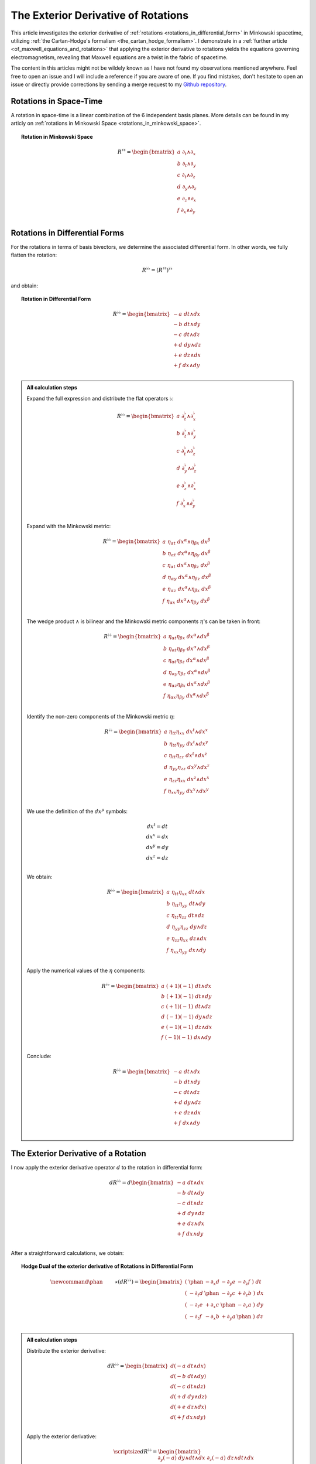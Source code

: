 .. Theoretical Universe (c) by Stéphane Haussler
..
.. Theoretical Universe is licensed under a Creative Commons Attribution 4.0
.. International License. You should have received a copy of the license along
.. with this work. If not, see <https://creativecommons.org/licenses/by/4.0/>.

.. _the_exterior_derivative_of_rotations:

The Exterior Derivative of Rotations
====================================

.. rst-class:: custom-author

   by Stéphane Haussler

This article investigates the exterior derivative of :ref:`rotations
<rotations_in_differential_form>` in Minkowski spacetime, utilizing :ref:`the
Cartan-Hodge's formalism <the_cartan_hodge_formalism>`. I demonstrate in a
:ref:`further article <of_maxwell_equations_and_rotations>` that applying the
exterior derivative to rotations yields the equations governing
electromagnetism, revealing that Maxwell equations are a twist in the fabric of
spacetime.

The content in this articles might not be wildely known as I have not found my
observations mentioned anywhere. Feel free to open an issue and I will include
a reference if you are aware of one. If you find mistakes, don't hesitate to
open an issue or directly provide corrections by sending a merge request to my
`Github repository <https://github.com/shaussler/TheoreticalUniverse/>`_.

Rotations in Space-Time
-----------------------

.. {{{

A rotation in space-time is a linear combination of the 6 independent basis
planes. More details can be found in my articly on :ref:`rotations in Minkowski
Space <rotations_in_minkowski_space>`.

.. topic:: Rotation in Minkowski Space

   .. math::

      \begin{equation}
      R^{♯♯}
      = \begin{bmatrix}
        a \; ∂_t ∧ ∂_x \\
        b \; ∂_t ∧ ∂_y \\
        c \; ∂_t ∧ ∂_z \\
        d \; ∂_y ∧ ∂_z \\
        e \; ∂_z ∧ ∂_x \\
        f \; ∂_x ∧ ∂_y \\
      \end{bmatrix}
      \end{equation}

.. }}}

Rotations in Differential Forms
-------------------------------

.. {{{

For the rotations in terms of basis bivectors, we determine the associated
differential form. In other words, we fully flatten the rotation:

.. math::

   \begin{equation}
   R^{♭♭} = (R^{♯♯})^{♭♭}
   \end{equation}

and obtain:

.. topic:: Rotation in Differential Form

   .. math::

      \begin{equation}
      R^{♭♭}
      =
      \begin{bmatrix}
        -a \; dt ∧ dx \\
        -b \; dt ∧ dy \\
        -c \; dt ∧ dz \\
        +d \; dy ∧ dz \\
        +e \; dz ∧ dx \\
        +f \; dx ∧ dy \\
      \end{bmatrix}
      \end{equation}

.. admonition:: All calculation steps
   :class: dropdown

   .. {{{

   Expand the full expression and distribute the flat operators :math:`♭`:

   .. math::

      \begin{equation}
      R^{♭♭} =
      \begin{bmatrix}
        a \; ∂_t^♭ ∧ ∂_x^♭ \\
        b \; ∂_t^♭ ∧ ∂_y^♭ \\
        c \; ∂_t^♭ ∧ ∂_z^♭ \\
        d \; ∂_y^♭ ∧ ∂_z^♭ \\
        e \; ∂_z^♭ ∧ ∂_x^♭ \\
        f \; ∂_x^♭ ∧ ∂_y^♭ \\
      \end{bmatrix}
      \end{equation}

   Expand with the Minkowski metric:

   .. math::

      \begin{equation}
      R^{♭♭}
      =
      \begin{bmatrix}
        a \; η_{αt} \; dx^α ∧ η_{βx} \; dx^β \\
        b \; η_{αt} \; dx^α ∧ η_{βy} \; dx^β \\
        c \; η_{αt} \; dx^α ∧ η_{βz} \; dx^β \\
        d \; η_{αy} \; dx^α ∧ η_{βz} \; dx^β \\
        e \; η_{αz} \; dx^α ∧ η_{βx} \; dx^β \\
        f \; η_{αx} \; dx^α ∧ η_{βy} \; dx^β \\
      \end{bmatrix}
      \end{equation}

   The wedge product :math:`∧` is bilinear and the Minkowski metric components
   :math:`η`'s can be taken in front:

   .. math::

      \begin{equation}
      R^{♭♭}
      =
      \begin{bmatrix}
        a \; η_{αt} η_{βx} \; dx^α ∧ dx^β \\
        b \; η_{αt} η_{βy} \; dx^α ∧ dx^β \\
        c \; η_{αt} η_{βz} \; dx^α ∧ dx^β \\
        d \; η_{αy} η_{βz} \; dx^α ∧ dx^β \\
        e \; η_{αz} η_{βx} \; dx^α ∧ dx^β \\
        f \; η_{αx} η_{βy} \; dx^α ∧ dx^β \\
      \end{bmatrix}
      \end{equation}

   Identify the non-zero components of the Minkowski metric :math:`η`:

   .. math::

      \begin{equation}
      R^{♭♭}
      =
      \begin{bmatrix}
        a \; η_{tt} η_{xx} \; dx^t ∧ dx^x \\
        b \; η_{tt} η_{yy} \; dx^t ∧ dx^y \\
        c \; η_{tt} η_{zz} \; dx^t ∧ dx^z \\
        d \; η_{yy} η_{zz} \; dx^y ∧ dx^z \\
        e \; η_{zz} η_{xx} \; dx^z ∧ dx^x \\
        f \; η_{xx} η_{yy} \; dx^x ∧ dx^y \\
      \end{bmatrix}
      \end{equation}

   We use the definition of the :math:`dx^μ` symbols:

   .. math::

      \begin{equation}
      \begin{matrix}
        dx^t = dt \\
        dx^x = dx \\
        dx^y = dy \\
        dx^z = dz \\
      \end{matrix}
      \end{equation}

   We obtain:

   .. math::

      \begin{equation}
      R^{♭♭}
      =
      \begin{bmatrix}
        a \; η_{tt} η_{xx} \; dt ∧ dx \\
        b \; η_{tt} η_{yy} \; dt ∧ dy \\
        c \; η_{tt} η_{zz} \; dt ∧ dz \\
        d \; η_{yy} η_{zz} \; dy ∧ dz \\
        e \; η_{zz} η_{xx} \; dz ∧ dx \\
        f \; η_{xx} η_{yy} \; dx ∧ dy \\
      \end{bmatrix}
      \end{equation}

   Apply the numerical values of the :math:`η` components:

   .. math::

      \begin{equation}
      R^{♭♭}
      =
      \begin{bmatrix}
        a \; (+1) (-1) \; dt ∧ dx \\
        b \; (+1) (-1) \; dt ∧ dy \\
        c \; (+1) (-1) \; dt ∧ dz \\
        d \; (-1) (-1) \; dy ∧ dz \\
        e \; (-1) (-1) \; dz ∧ dx \\
        f \; (-1) (-1) \; dx ∧ dy \\
      \end{bmatrix}
      \end{equation}

   Conclude:

   .. math::

      \begin{equation}
      R^{♭♭}
      =
      \begin{bmatrix}
        -a \; dt ∧ dx \\
        -b \; dt ∧ dy \\
        -c \; dt ∧ dz \\
        +d \; dy ∧ dz \\
        +e \; dz ∧ dx \\
        +f \; dx ∧ dy \\
      \end{bmatrix}
      \end{equation}

   .. }}}

.. }}}

The Exterior Derivative of a Rotation
-------------------------------------

.. {{{

I now apply the exterior derivative operator :math:`d` to the rotation in
differential form:

.. math::

   \begin{equation}
   dR^{♭♭} =
   d
   \begin{bmatrix}
     -a \; dt ∧ dx \\
     -b \; dt ∧ dy \\
     -c \; dt ∧ dz \\
     +d \; dy ∧ dz \\
     +e \; dz ∧ dx \\
     +f \; dx ∧ dy \\
   \end{bmatrix}
   \end{equation}

After a straightforward calculations, we obtain:

.. topic:: Hodge Dual of the exterior derivative of Rotations in Differential
   Form

   .. math::

      \begin{equation}\
      \newcommand{\phan}{\phantom{∂_m m}} % Phantom for alignment
      ⋆(dR^{♭♭}) =
      \begin{bmatrix}
        ( \; \phan   & - ∂_x d & - ∂_y e & - ∂_z f \; ) \; dt \\
        ( \; - ∂_t d & \phan   & - ∂_y c & + ∂_z b \; ) \; dx \\
        ( \; - ∂_t e & + ∂_x c & \phan   & - ∂_z a \; ) \; dy \\
        ( \; - ∂_t f & - ∂_x b & + ∂_y a & \phan   \; ) \; dz \\
      \end{bmatrix}
      \end{equation}

.. admonition:: All calculation steps
   :class: dropdown

   .. {{{

   Distribute the exterior derivative:

   .. math::

      \begin{equation}
      dR^{♭♭} =
      \begin{bmatrix}
        d(-a \; dt ∧ dx) \\
        d(-b \; dt ∧ dy) \\
        d(-c \; dt ∧ dz) \\
        d(+d \; dy ∧ dz) \\
        d(+e \; dz ∧ dx) \\
        d(+f \; dx ∧ dy) \\
      \end{bmatrix}
      \end{equation}

   Apply the exterior derivative:

   .. math::

      {\scriptsize
      \begin{equation}
      dR^{♭♭} =
      \begin{bmatrix}
                               &                          &  ∂_y (-a) \; dy ∧ dt ∧ dx & ∂_z (-a) \; dz ∧ dt ∧ dx \\
                               & ∂_x (-b) \; dx ∧ dt ∧ dy &                           & ∂_z (-b) \; dz ∧ dt ∧ dy \\
                               & ∂_x (-c) \; dx ∧ dt ∧ dz &  ∂_y (-c) \; dy ∧ dt ∧ dz &                          \\
      ∂_t (+d) \; dt ∧ dy ∧ dz & ∂_x (+d) \; dx ∧ dy ∧ dz &                           &                          \\
      ∂_t (+e) \; dt ∧ dz ∧ dx &                          &  ∂_y (+e) \; dy ∧ dz ∧ dx &                          \\
      ∂_t (+f) \; dt ∧ dx ∧ dy &                          &                           & ∂_z (+f) \; dz ∧ dx ∧ dy \\
      \end{bmatrix}
      \end{equation}
      }

   Reorder the wedge products:

   .. math::

      {\scriptsize
      \begin{equation}
      dR^{♭♭} =
      \begin{bmatrix}
                                 &                             & ∂_y (-a)(+1)\; dt ∧ dx ∧ dy & ∂_z (-a)(-1)\; dt ∧ dz ∧ dx \\
                                 & ∂_x (-b)(-1)\; dt ∧ dx ∧ dy &                             & ∂_z (-b)(+1)\; dt ∧ dy ∧ dz \\
                                 & ∂_x (-c)(+1)\; dt ∧ dz ∧ dx & ∂_y (-c)(-1)\; dt ∧ dy ∧ dz &                             \\
      ∂_t (+d)(+1)\; dt ∧ dy∧ dz & ∂_x (+d)(+1)\; dx ∧ dy ∧ dz &                             &                             \\
      ∂_t (+e)(+1)\; dt ∧ dz∧ dx &                             & ∂_y (+e)(+1)\; dx ∧ dy ∧ dz &                             \\
      ∂_t (+f)(+1)\; dt ∧ dx∧ dy &                             &                             & ∂_z (+f)(+1)\; dx ∧ dy ∧ dz \\
      \end{bmatrix}
      \end{equation}
      }

   Simplify:

   .. math::

      {\scriptsize
      \begin{equation}
      dR^{♭♭} =
      \begin{bmatrix}
                             &                         & ∂_y (-a)\; dt ∧ dx ∧ dy & ∂_z (+a)\; dt ∧ dz ∧ dx \\
                             & ∂_x (+b)\; dt ∧ dx ∧ dy &                         & ∂_z (-b)\; dt ∧ dy ∧ dz \\
                             & ∂_x (-c)\; dt ∧ dz ∧ dx & ∂_y (+c)\; dt ∧ dy ∧ dz &                         \\
      ∂_t (+d)\; dt ∧ dy∧ dz & ∂_x (+d)\; dx ∧ dy ∧ dz &                         &                         \\
      ∂_t (+e)\; dt ∧ dz∧ dx &                         & ∂_y (+e)\; dx ∧ dy ∧ dz &                         \\
      ∂_t (+f)\; dt ∧ dx∧ dy &                         &                         & ∂_z (+f)\; dx ∧ dy ∧ dz \\
      \end{bmatrix}
      \end{equation}
      }

   We gather the terms and reorder into columns choosing:

   * The first row with wedge products that do not contain :math:`dt`
   * The second row with wedge products that do not contain :math:`dx`
   * The third row with wedge products that do not contain :math:`dy`
   * The fourth row with wedge products that do not contain :math:`dz`

   The ordering is not strictly necessary, but merely :ref:`the free matrix
   representation <the_free_matrix_representation>` permits to gather the term
   in a manner that makes sense:

   .. math::

      \begin{equation}
      \newcommand{\phan}{\phantom{∂_m m}} % Phantom for alignment
      dR =
      \begin{bmatrix}
        ( \; \phan   & + ∂_x d & + ∂_y e & + ∂_z f \; ) \; dx^x ∧ dx^y ∧ dx^z \\
        ( \; + ∂_t d & \phan   & + ∂_y c & - ∂_z b \; ) \; dx^t ∧ dx^y ∧ dx^z \\
        ( \; + ∂_t e & - ∂_x c &   \phan & + ∂_z a \; ) \; dx^t ∧ dx^z ∧ dx^x \\
        ( \; + ∂_t f & + ∂_x b & - ∂_y a & \phan   \; ) \; dx^t ∧ dx^x ∧ dx^y \\
      \end{bmatrix}
      \end{equation}

   We can take the :ref:`Hodge dual <duality_in_minkowski_space>` to transform
   3-forms to 1-forms:

   .. math::

      \begin{equation}
      \newcommand{\phan}{\phantom{∂_m m}} % Phantom for alignment
      ⋆(dR) =
      \begin{bmatrix}
        ( \; \phan   & + ∂_x d & + ∂_y e & + ∂_z f \; ) \; (-dt) \\
        ( \; + ∂_t d & \phan   & + ∂_y c & - ∂_z b \; ) \; (-dx) \\
        ( \; + ∂_t e & - ∂_x c & \phan   & + ∂_z a \; ) \; (-dy) \\
        ( \; + ∂_t f & + ∂_x b & - ∂_y a & \phan   \; ) \; (-dz) \\
      \end{bmatrix}
      \end{equation}

   We finally obtain our final expression:

   .. math::

      \begin{equation}\
      \newcommand{\phan}{\phantom{∂_m m}} % Phantom for alignment
      ⋆(dR) =
      \begin{bmatrix}
        ( \; \phan   & - ∂_x d & - ∂_y e & - ∂_z f \; ) \; dt \\
        ( \; - ∂_t d & \phan   & - ∂_y c & + ∂_z b \; ) \; dx \\
        ( \; - ∂_t e & + ∂_x c & \phan   & - ∂_z a \; ) \; dy \\
        ( \; - ∂_t f & - ∂_x b & + ∂_y a & \phan   \; ) \; dz \\
      \end{bmatrix}
      \end{equation}

   .. }}}

.. }}}

The Exterior Derivative of the Hodge Dual of a Rotation
-------------------------------------------------------

.. {{{

I have shown above that a rotation in differential form is
expressed as:

.. math::

   \begin{equation}
   \newcommand{\+}{\phantom+}
   R^{♭♭}
   =
   \begin{bmatrix}
     -a \; dt ∧ dx \\
     -b \; dt ∧ dy \\
     -c \; dt ∧ dz \\
    \+d \; dy ∧ dz \\
    \+e \; dz ∧ dx \\
    \+f \; dx ∧ dy \\
   \end{bmatrix}
   \end{equation}

The hodge dual is:

.. topic:: Hodge Dual of a Rotation in Differential Form:

   .. math::

      \begin{equation}
      ⋆R^{♭♭}
      =
      \begin{bmatrix}
        a \; dy ∧ dz \\
        b \; dz ∧ dx \\
        c \; dx ∧ dy \\
        d \; dt ∧ dx \\
        e \; dt ∧ dy \\
        f \; dt ∧ dz \\
      \end{bmatrix}
      \end{equation}

.. admonition:: All calculation steps
   :class: dropdown

   .. {{{

   Take the hodge dual

   .. math::

      \begin{equation}
      \newcommand{\+}{\phantom+}
      ⋆R^{♭♭}
      = ⋆
      \begin{bmatrix}
        - a \; dt ∧ dx \\
        - b \; dt ∧ dy \\
        - c \; dt ∧ dz \\
       \+ d \; dy ∧ dz \\
       \+ e \; dz ∧ dx \\
       \+ f \; dx ∧ dy \\
      \end{bmatrix}
      \end{equation}

   Distribute the Hodge operator :math:`⋆`

   .. math::

      \begin{equation}
      \newcommand{\+}{\phantom+}
      ⋆R^{♭♭}
      =
      \begin{bmatrix}
        - a \; ⋆ (dt ∧ dx) \\
        - b \; ⋆ (dt ∧ dy) \\
        - c \; ⋆ (dt ∧ dz) \\
       \+ d \; ⋆ (dy ∧ dz) \\
       \+ e \; ⋆ (dz ∧ dx) \\
       \+ f \; ⋆ (dx ∧ dy) \\
      \end{bmatrix}
      \end{equation}

   Apply :ref:`the Hodge dual to the basis elements
   <duality_in_minkowski_space>`:

   .. math::

      \begin{equation}
      \newcommand{\+}{\phantom+}
      ⋆R^{♭♭}
      =
      \begin{bmatrix}
         - a \; (-1) \; dy ∧ dz \\
         - b \; (-1) \; dz ∧ dx \\
         - c \; (-1) \; dx ∧ dy \\
        \+ d \; (+1) \; dt ∧ dx \\
        \+ e \; (+1) \; dt ∧ dy \\
        \+ f \; (+1) \; dt ∧ dz \\
      \end{bmatrix}
      \end{equation}

   Conclude:

   .. math::

      \begin{equation}
      ⋆R^{♭♭}
      =
      \begin{bmatrix}
        a \; dy ∧ dz \\
        b \; dz ∧ dx \\
        c \; dx ∧ dy \\
        d \; dt ∧ dx \\
        e \; dt ∧ dy \\
        f \; dt ∧ dz \\
      \end{bmatrix}
      \end{equation}

   .. }}}

I now calculate the exterior derivative of the Hodge dual of a rotation in
differential form and we get:

.. topic:: Hodge Dual of the Exterior Derivative of the Hodge Dual of a
   Rotation

   .. math::

      \begin{equation}
      \newcommand{\_}{\phantom{∂_m m}} % Phantom for alignment
      ⋆d(⋆R^{♭♭})
      =
      \begin{bmatrix}
      (   \_    & - ∂_x a & - ∂_y b & - ∂_z c ) ⋆ dt \\
      ( - ∂_t a &   \_    & + ∂_y f & - ∂_z e ) ⋆ dx \\
      ( - ∂_t b & - ∂_x f &   \_    & + ∂_z d ) ⋆ dy \\
      ( - ∂_t c & + ∂_x e & - ∂_y d &   \_    ) ⋆ dz \\
      \end{bmatrix}
      \end{equation}

.. admonition:: All calculation steps
   :class: dropdown

   .. {{{

   Take the exterior derivative:

   .. math::

      \begin{equation}
      d(⋆R^{♭♭})
      =d
      \begin{bmatrix}
        a \; dy ∧ dz \\
        b \; dz ∧ dx \\
        c \; dx ∧ dy \\
        d \; dt ∧ dx \\
        e \; dt ∧ dy \\
        f \; dt ∧ dz \\
      \end{bmatrix}
      \end{equation}

   Distribute the exterior derivative:

   .. math::

      \begin{equation}
      d(⋆R^{♭♭})
      =
      \begin{bmatrix}
        d(a \; dy ∧ dz) \\
        d(b \; dz ∧ dx) \\
        d(c \; dx ∧ dy) \\
        d(d \; dt ∧ dx) \\
        d(e \; dt ∧ dy) \\
        d(f \; dt ∧ dz) \\
      \end{bmatrix}
      \end{equation}

   Apply:

   .. math::

      {\scriptsize
      \begin{equation}
      d(⋆R^{♭♭})
      =
      \begin{bmatrix}
       ∂_t (+a)\; dt ∧ dy ∧ dz) & ∂_x (+a)\; dx ∧ dy ∧ dz &                         &                         \\
       ∂_t (+b)\; dt ∧ dz ∧ dx) &                         & ∂_y (+b)\; dy ∧ dz ∧ dx &                         \\
       ∂_t (+c)\; dt ∧ dx ∧ dy) &                         &                         & ∂_z (+c)\; dz ∧ dx ∧ dy \\
                                &                         & ∂_y (+d)\; dy ∧ dt ∧ dx & ∂_z (+d)\; dz ∧ dt ∧ dx \\
                                & ∂_x (+e)\; dx ∧ dt ∧ dy &                         & ∂_z (+e)\; dz ∧ dt ∧ dy \\
                                & ∂_x (+f)\; dx ∧ dt ∧ dz & ∂_y (+f)\; dy ∧ dt ∧ dz &                         \\
      \end{bmatrix}
      \end{equation}
      }

   Reorder the 3-forms:

   .. math::

      {\scriptsize
      \begin{equation}
      d(⋆R^{♭♭})
      =
      \begin{bmatrix}
       ∂_t (+a)(+1)\; dt ∧ dy ∧ dz & ∂_x (+a)(+1)\; dx ∧ dy ∧ dz &                             &                             \\
       ∂_t (+b)(+1)\; dt ∧ dz ∧ dx &                             & ∂_y (+b)(+1)\; dx ∧ dy ∧ dz &                             \\
       ∂_t (+c)(+1)\; dt ∧ dx ∧ dy &                             &                             & ∂_z (+c)(+1)\; dx ∧ dy ∧ dz \\
                                   &                             & ∂_y (+d)(+1)\; dt ∧ dx ∧ dy & ∂_z (+d)(-1)\; dt ∧ dz ∧ dx \\
                                   & ∂_x (+e)(-1)\; dt ∧ dx ∧ dy &                             & ∂_z (+e)(+1)\; dt ∧ dy ∧ dz \\
                                   & ∂_x (+f)(+1)\; dt ∧ dz ∧ dx & ∂_y (+f)(-1)\; dt ∧ dy ∧ dz &                             \\
      \end{bmatrix}
      \end{equation}
      }

   Apply values:

   .. math::

      {\scriptsize
      \begin{equation}
      d(⋆R^{♭♭})
      =
      \begin{bmatrix}
       ∂_t (+a)\; dt ∧ dy ∧ dz & ∂_x (+a)\; dx ∧ dy ∧ dz &                         &                         \\
       ∂_t (+b)\; dt ∧ dz ∧ dx &                         & ∂_y (+b)\; dx ∧ dy ∧ dz &                         \\
       ∂_t (+c)\; dt ∧ dx ∧ dy &                         &                         & ∂_z (+c)\; dx ∧ dy ∧ dz \\
                               &                         & ∂_y (+d)\; dt ∧ dx ∧ dy & ∂_z (-d)\; dt ∧ dz ∧ dx \\
                               & ∂_x (-e)\; dt ∧ dx ∧ dy &                         & ∂_z (+e)\; dt ∧ dy ∧ dz \\
                               & ∂_x (+f)\; dt ∧ dz ∧ dx & ∂_y (-f)\; dt ∧ dy ∧ dz &                         \\
      \end{bmatrix}
      \end{equation}
      }

   We gather the terms and reorder into columns choosing:

   * The first row with wedge products that do not contain :math:`dt`
   * The second row with wedge products that do not contain :math:`dx`
   * The third row with wedge products that do not contain :math:`dy`
   * The fourth row with wedge products that do not contain :math:`dz`

   The ordering is not strictly necessary, but merely :ref:`the free matrix
   representation <the_free_matrix_representation>` permits to gather the term
   in a manner that makes sense:

   .. math::

      \begin{equation}
      \newcommand{\_}{\phantom{∂_m m}} % Phantom for alignment
      d(⋆R^{♭♭})
      =
      \begin{bmatrix}
      (   \_    + ∂_x a + ∂_y b + ∂_z c ) dx ∧ dy ∧ dz \\
      ( + ∂_t a   \_    - ∂_y f + ∂_z e ) dt ∧ dy ∧ dz \\
      ( + ∂_t b + ∂_x f   \_    - ∂_z d ) dt ∧ dz ∧ dx \\
      ( + ∂_t c - ∂_x e + ∂_y d   \_    ) dt ∧ dx ∧ dy \\
      \end{bmatrix}
      \end{equation}

   We can take the :ref:`Hodge dual <duality_in_minkowski_space>` to transform
   the 3-forms to 1-forms:

   .. math::

      \begin{equation}
      \newcommand{\_}{\phantom{∂_m m}} % Phantom for alignment
      ⋆d(⋆R^{♭♭})
      =
      \begin{bmatrix}
      (   \_    & + ∂_x a & + ∂_y b & + ∂_z c ) ⋆ dx ∧ dy ∧ dz \\
      ( + ∂_t a &   \_    & - ∂_y f & + ∂_z e ) ⋆ dt ∧ dy ∧ dz \\
      ( + ∂_t b & + ∂_x f &   \_    & - ∂_z d ) ⋆ dt ∧ dz ∧ dx \\
      ( + ∂_t c & - ∂_x e & + ∂_y d &   \_    ) ⋆ dt ∧ dx ∧ dy \\
      \end{bmatrix}
      \end{equation}

   Apply:

   .. math::

      \begin{equation}
      \newcommand{\_}{\phantom{∂_m m}} % Phantom for alignment
      ⋆d(⋆R^{♭♭})
      =
      \begin{bmatrix}
      (   \_    & + ∂_x a & + ∂_y b & + ∂_z c ) ⋆ - dt \\
      ( + ∂_t a &   \_    & - ∂_y f & + ∂_z e ) ⋆ - dx \\
      ( + ∂_t b & + ∂_x f &   \_    & - ∂_z d ) ⋆ - dy \\
      ( + ∂_t c & - ∂_x e & + ∂_y d &   \_    ) ⋆ - dz \\
      \end{bmatrix}
      \end{equation}

   Conclude:

   .. math::

      \begin{equation}
      \newcommand{\_}{\phantom{∂_m m}} % Phantom for alignment
      ⋆d(⋆R^{♭♭})
      =
      \begin{bmatrix}
      (   \_    & - ∂_x a & - ∂_y b & - ∂_z c ) ⋆ dt \\
      ( - ∂_t a &   \_    & + ∂_y f & - ∂_z e ) ⋆ dx \\
      ( - ∂_t b & - ∂_x f &   \_    & + ∂_z d ) ⋆ dy \\
      ( - ∂_t c & + ∂_x e & - ∂_y d &   \_    ) ⋆ dz \\
      \end{bmatrix}
      \end{equation}

   .. }}}

.. }}}
